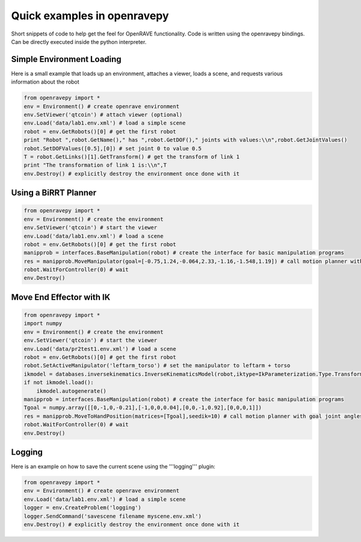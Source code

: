 Quick examples in openravepy
============================

Short snippets of code to help get the feel for OpenRAVE functionality. Code is written using the openravepy bindings. Can be directly executed inside the python interpreter.


Simple Environment Loading
--------------------------

Here is a small example that loads up an environment, attaches a viewer, loads a scene, and requests
various information about the robot

.. code-block:: python

  from openravepy import *
  env = Environment() # create openrave environment
  env.SetViewer('qtcoin') # attach viewer (optional)
  env.Load('data/lab1.env.xml') # load a simple scene
  robot = env.GetRobots()[0] # get the first robot
  print "Robot ",robot.GetName()," has ",robot.GetDOF()," joints with values:\\n",robot.GetJointValues()
  robot.SetDOFValues([0.5],[0]) # set joint 0 to value 0.5
  T = robot.GetLinks()[1].GetTransform() # get the transform of link 1
  print "The transformation of link 1 is:\\n",T
  env.Destroy() # explicitly destroy the environment once done with it


Using a BiRRT Planner
---------------------

.. code-block:: python

  from openravepy import *
  env = Environment() # create the environment
  env.SetViewer('qtcoin') # start the viewer
  env.Load('data/lab1.env.xml') # load a scene
  robot = env.GetRobots()[0] # get the first robot
  manipprob = interfaces.BaseManipulation(robot) # create the interface for basic manipulation programs
  res = manipprob.MoveManipulator(goal=[-0.75,1.24,-0.064,2.33,-1.16,-1.548,1.19]) # call motion planner with goal joint angles
  robot.WaitForController(0) # wait
  env.Destroy()

Move End Effector with IK
-------------------------

.. code-block:: python

  from openravepy import *
  import numpy
  env = Environment() # create the environment
  env.SetViewer('qtcoin') # start the viewer
  env.Load('data/pr2test1.env.xml') # load a scene
  robot = env.GetRobots()[0] # get the first robot
  robot.SetActiveManipulator('leftarm_torso') # set the manipulator to leftarm + torso
  ikmodel = databases.inversekinematics.InverseKinematicsModel(robot,iktype=IkParameterization.Type.Transform6D)
  if not ikmodel.load():
      ikmodel.autogenerate()
  manipprob = interfaces.BaseManipulation(robot) # create the interface for basic manipulation programs
  Tgoal = numpy.array([[0,-1,0,-0.21],[-1,0,0,0.04],[0,0,-1,0.92],[0,0,0,1]])
  res = manipprob.MoveToHandPosition(matrices=[Tgoal],seedik=10) # call motion planner with goal joint angles
  robot.WaitForController(0) # wait
  env.Destroy()

Logging
-------

Here is an example on how to save the current scene using the '''logging''' plugin:

.. code-block:: python

  from openravepy import *
  env = Environment() # create openrave environment
  env.Load('data/lab1.env.xml') # load a simple scene
  logger = env.CreateProblem('logging')
  logger.SendCommand('savescene filename myscene.env.xml')
  env.Destroy() # explicitly destroy the environment once done with it
